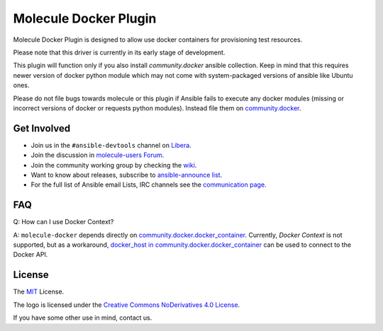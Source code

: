 **********************
Molecule Docker Plugin
**********************

.. image:: https://badge.fury.io/py/molecule-docker.svg
   :target: https://badge.fury.io/py/molecule-docker
   :alt: PyPI Package

.. image:: https://github.com/ansible-community/molecule-docker/workflows/tox/badge.svg
   :target: https://github.com/ansible-community/molecule-docker/actions

.. image:: https://img.shields.io/badge/code%20style-black-000000.svg
   :target: https://github.com/python/black
   :alt: Python Black Code Style

.. image:: https://img.shields.io/badge/license-MIT-brightgreen.svg
   :target: LICENSE
   :alt: Repository License

Molecule Docker Plugin is designed to allow use docker containers for
provisioning test resources.

Please note that this driver is currently in its early stage of development.

This plugin will function only if you also install `community.docker` ansible
collection. Keep in mind that this requires newer version of docker python
module which may not come with system-packaged versions of ansible like
Ubuntu ones.

Please do not file bugs towards molecule or this plugin if Ansible fails to
execute any docker modules (missing or incorrect versions of docker or requests
python modules). Instead file them on `community.docker <https://github.com/ansible-collections/community.docker>`_.

.. _get-involved:

Get Involved
============

* Join us in the ``#ansible-devtools`` channel on `Libera`_.
* Join the discussion in `molecule-users Forum`_.
* Join the community working group by checking the `wiki`_.
* Want to know about releases, subscribe to `ansible-announce list`_.
* For the full list of Ansible email Lists, IRC channels see the
  `communication page`_.

.. _`Libera`: https://web.libera.chat/?channel=#ansible-devtools
.. _`molecule-users Forum`: https://groups.google.com/forum/#!forum/molecule-users
.. _`wiki`: https://github.com/ansible/community/wiki/Molecule
.. _`ansible-announce list`: https://groups.google.com/group/ansible-announce
.. _`communication page`: https://docs.ansible.com/ansible/latest/community/communication.html

.. _faq:

FAQ
============

Q: How can I use Docker Context?

A: ``molecule-docker`` depends directly on
`community.docker.docker_container`_. Currently, `Docker Context` is not
supported, but as a workaround,
`docker_host in community.docker.docker_container`_ can be used to connect to
the Docker API.

.. _`community.docker.docker_container`: https://docs.ansible.com/ansible/latest/collections/community/docker/docker_container_module.html
.. _`docker_host in community.docker.docker_container`: https://docs.ansible.com/ansible/latest/collections/community/docker/docker_container_module.html#parameter-docker_host

.. _license:

License
=======

The `MIT`_ License.

.. _`MIT`: https://github.com/ansible/molecule/blob/main/LICENSE

The logo is licensed under the `Creative Commons NoDerivatives 4.0 License`_.

If you have some other use in mind, contact us.

.. _`Creative Commons NoDerivatives 4.0 License`: https://creativecommons.org/licenses/by-nd/4.0/
